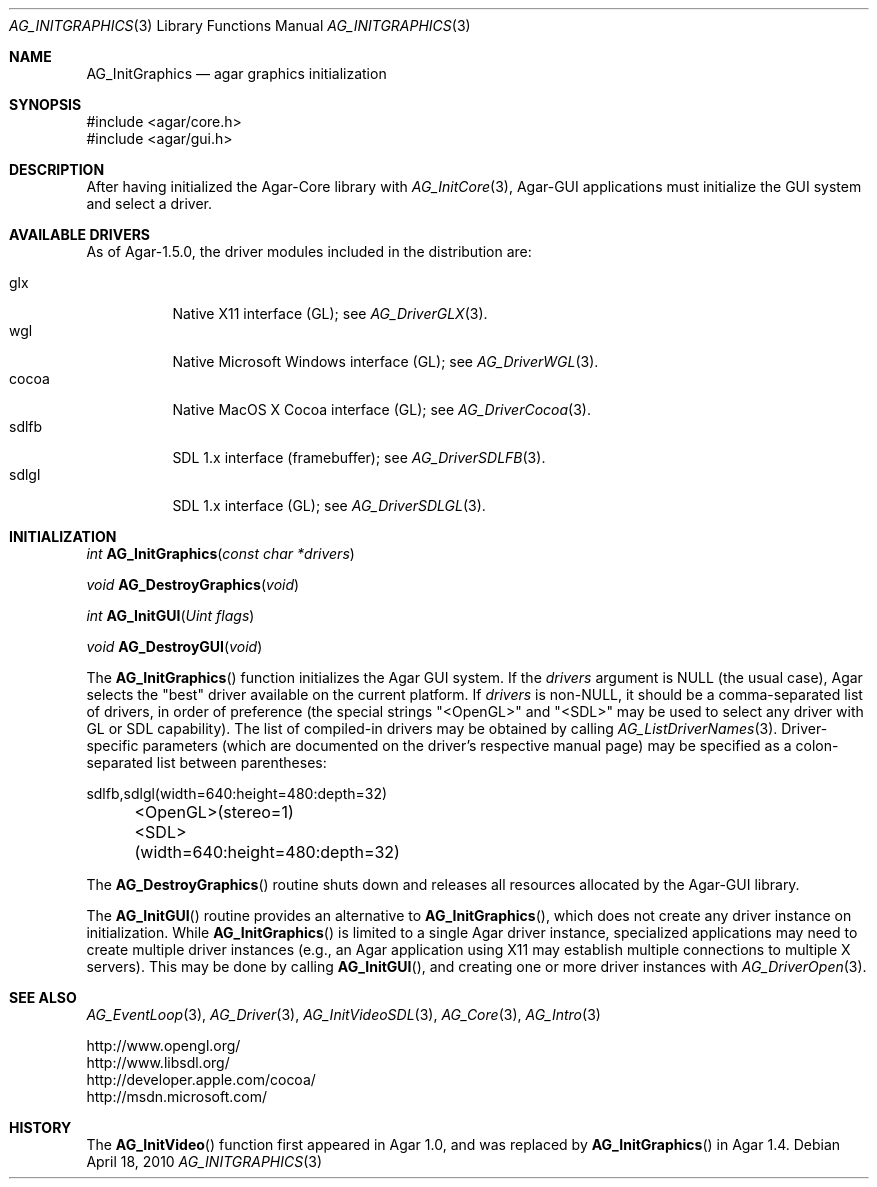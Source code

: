 .\" Copyright (c) 2010-2011 Hypertriton, Inc. <http://hypertriton.com/>
.\" All rights reserved.
.\"
.\" Redistribution and use in source and binary forms, with or without
.\" modification, are permitted provided that the following conditions
.\" are met:
.\" 1. Redistributions of source code must retain the above copyright
.\"    notice, this list of conditions and the following disclaimer.
.\" 2. Redistributions in binary form must reproduce the above copyright
.\"    notice, this list of conditions and the following disclaimer in the
.\"    documentation and/or other materials provided with the distribution.
.\" 
.\" THIS SOFTWARE IS PROVIDED BY THE AUTHOR ``AS IS'' AND ANY EXPRESS OR
.\" IMPLIED WARRANTIES, INCLUDING, BUT NOT LIMITED TO, THE IMPLIED
.\" WARRANTIES OF MERCHANTABILITY AND FITNESS FOR A PARTICULAR PURPOSE
.\" ARE DISCLAIMED. IN NO EVENT SHALL THE AUTHOR BE LIABLE FOR ANY DIRECT,
.\" INDIRECT, INCIDENTAL, SPECIAL, EXEMPLARY, OR CONSEQUENTIAL DAMAGES
.\" (INCLUDING BUT NOT LIMITED TO, PROCUREMENT OF SUBSTITUTE GOODS OR
.\" SERVICES; LOSS OF USE, DATA, OR PROFITS; OR BUSINESS INTERRUPTION)
.\" HOWEVER CAUSED AND ON ANY THEORY OF LIABILITY, WHETHER IN CONTRACT,
.\" STRICT LIABILITY, OR TORT (INCLUDING NEGLIGENCE OR OTHERWISE) ARISING
.\" IN ANY WAY OUT OF THE USE OF THIS SOFTWARE EVEN IF ADVISED OF THE
.\" POSSIBILITY OF SUCH DAMAGE.
.\"
.Dd April 18, 2010
.Dt AG_INITGRAPHICS 3
.Os
.ds vT Agar API Reference
.ds oS Agar 1.4.1
.Sh NAME
.Nm AG_InitGraphics
.Nd agar graphics initialization
.Sh SYNOPSIS
.Bd -literal
#include <agar/core.h>
#include <agar/gui.h>
.Ed
.Sh DESCRIPTION
.\" IMAGE(http://libagar.org/widgets/AG_DriverGLX.png, "The Xorg/glx driver")
After having initialized the Agar-Core library with
.Xr AG_InitCore 3 ,
Agar-GUI applications must initialize the GUI system and select a driver.
.Sh AVAILABLE DRIVERS
As of Agar-1.5.0, the driver modules included in the distribution are:
.Pp
.Bl -tag -width "sdlfb " -compact
.It glx
Native X11 interface (GL); see
.Xr AG_DriverGLX 3 .
.It wgl
Native Microsoft Windows interface (GL); see
.Xr AG_DriverWGL 3 .
.It cocoa
Native MacOS X Cocoa interface (GL); see
.Xr AG_DriverCocoa 3 .
.It sdlfb
SDL 1.x interface (framebuffer); see
.Xr AG_DriverSDLFB 3 .
.It sdlgl
SDL 1.x interface (GL); see
.Xr AG_DriverSDLGL 3 .
.El
.Sh INITIALIZATION
.nr nS 1
.Ft "int"
.Fn AG_InitGraphics "const char *drivers"
.Pp
.Ft "void"
.Fn AG_DestroyGraphics "void"
.Pp
.Ft "int"
.Fn AG_InitGUI "Uint flags"
.Pp
.Ft "void"
.Fn AG_DestroyGUI "void"
.Pp
.nr nS 0
The
.Fn AG_InitGraphics
function initializes the Agar GUI system.
If the
.Fa drivers
argument is NULL (the usual case), Agar selects the "best" driver available
on the current platform.
If
.Fa drivers
is non-NULL, it should be a comma-separated list of drivers, in order of
preference (the special strings "<OpenGL>" and "<SDL>" may be used to select
any driver with GL or SDL capability).
The list of compiled-in drivers may be obtained by calling
.Xr AG_ListDriverNames 3 .
Driver-specific parameters (which are documented on the driver's respective
manual page) may be specified as a colon-separated list between
parentheses:
.Bd -literal
	sdlfb,sdlgl(width=640:height=480:depth=32)
	<OpenGL>(stereo=1)
	<SDL>(width=640:height=480:depth=32)
.Ed
.Pp
The
.Fn AG_DestroyGraphics
routine shuts down and releases all resources allocated by the Agar-GUI
library.
.Pp
The
.Fn AG_InitGUI
routine provides an alternative to
.Fn AG_InitGraphics ,
which does not create any driver instance on initialization.
While
.Fn AG_InitGraphics
is limited to a single Agar driver instance, specialized applications may
need to create multiple driver instances (e.g., an Agar application using
X11 may establish multiple connections to multiple X servers).
This may be done by calling
.Fn AG_InitGUI ,
and creating one or more driver instances with
.Xr AG_DriverOpen 3 .
.Sh SEE ALSO
.Xr AG_EventLoop 3 ,
.Xr AG_Driver 3 ,
.Xr AG_InitVideoSDL 3 ,
.Xr AG_Core 3 ,
.Xr AG_Intro 3
.Bd -literal
http://www.opengl.org/
http://www.libsdl.org/
http://developer.apple.com/cocoa/
http://msdn.microsoft.com/
.Ed
.Sh HISTORY
The
.Fn AG_InitVideo
function first appeared in Agar 1.0, and was replaced by
.Fn AG_InitGraphics
in Agar 1.4.
